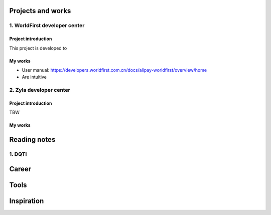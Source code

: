 =====================
Projects and works
=====================

1. WorldFirst developer center
-----------------------------------------------

Project introduction
====================
This project is developed to 


My works
============
- User manual: https://developers.worldfirst.com.cn/docs/alipay-worldfirst/overview/home
- Are intuitive
 
 
 

2. Zyla developer center
-----------------------------------------------

Project introduction
====================
TBW

My works
============



=====================
Reading notes
=====================

1. DQTI
--------





=====================
Career
=====================







=====================
Tools
=====================






=====================
Inspiration
=====================

